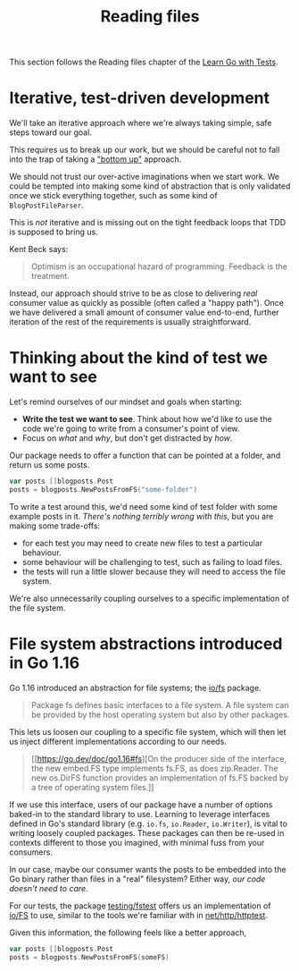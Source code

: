 #+TITLE: Reading files

This section follows the Reading files chapter of the [[https://quii.gitbook.io/learn-go-with-tests/go-fundamentals/reading-files][Learn Go with Tests]].

* Iterative, test-driven development
  We'll take an iterative approach where we're always taking simple, safe steps
  toward our goal.

  This requires us to break up our work, but we should be careful not to fall
  into the trap of taking a [[https://en.wikipedia.org/wiki/Bottom%E2%80%93up_and_top%E2%80%93down_design]["bottom up"]] approach.

  We should not trust our over-active imaginations when we start work. We could
  be tempted into making some kind of abstraction that is only validated once we
  stick everything together, such as some kind of ~BlogPostFileParser~.

  This is /not/ iterative and is missing out on the tight feedback loops that
  TDD is supposed to bring us.

  Kent Beck says:
  #+BEGIN_QUOTE
  Optimism is an occupational hazard of programming. Feedback is the treatment.
  #+END_QUOTE

  Instead, our approach should strive to be as close to delivering /real/
  consumer value as quickly as possible (often called a "happy path"). Once we
  have delivered a small amount of consumer value end-to-end, further iteration
  of the rest of the requirements is usually straightforward.

* Thinking about the kind of test we want to see
  Let's remind ourselves of our mindset and goals when starting:
  - *Write the test we want to see*. Think about how we'd like to use the code
    we're going to write from a consumer's point of view.
  - Focus on /what/ and /why/, but don't get distracted by /how/.

  Our package needs to offer a function that can be pointed at a folder, and
  return us some posts.

  #+begin_src go
    var posts []blogposts.Post
    posts = blogposts.NewPostsFromFS("some-folder")
  #+end_src

  To write a test around this, we'd need some kind of test folder with some
  example posts in it. /There's nothing terribly wrong with this/, but you are
  making some trade-offs:
  - for each test you may need to create new files to test a particular
    behaviour.
  - some behaviour will be challenging to test, such as failing to load files.
  - the tests will run a little slower because they will need to access the file
    system.

  We're also unnecessarily coupling ourselves to a specific implementation of
  the file system.

* File system abstractions introduced in Go 1.16
  Go 1.16 introduced an abstraction for file systems; the [[https://pkg.go.dev/io/fs][io/fs]] package.
  #+BEGIN_QUOTE
  Package fs defines basic interfaces to a file system. A file system can be
  provided by the host operating system but also by other packages.
  #+END_QUOTE

  This lets us loosen our coupling to a specific file system, which will then
  let us inject different implementations according to our needs.
  #+BEGIN_QUOTE
  [[https://go.dev/doc/go1.16#fs][On the producer side of the interface, the new embed.FS type implements fs.FS,
  as does zip.Reader. The new os.DirFS function provides an implementation of
  fs.FS backed by a tree of operating system files.]]
  #+END_QUOTE

  If we use this interface, users of our package have a number of options
  baked-in to the standard library to use. Learning to leverage interfaces
  defined in Go's standard library (e.g. ~io.fs~, ~io.Reader~, ~io.Writer~), is
  vital to writing loosely coupled packages. These packages can then be re-used
  in contexts different to those you imagined, with minimal fuss from your
  consumers.

  In our case, maybe our consumer wants the posts to be embedded into the Go
  binary rather than files in a "real" filesystem? Either way,
  /our code doesn't need to care/.

  For our tests, the package [[https://pkg.go.dev/testing/fstest][testing/fstest]] offers us an implementation of [[https://pkg.go.dev/io/fs#FS][io/FS]]
  to use, similar to the tools we're familiar with in [[https://pkg.go.dev/net/http/httptest][net/http/httptest]].

  Given this information, the following feels like a better approach,

  #+begin_src go
    var posts []blogposts.Post
    posts = blogposts.NewPostsFromFS(someFS)
  #+end_src
